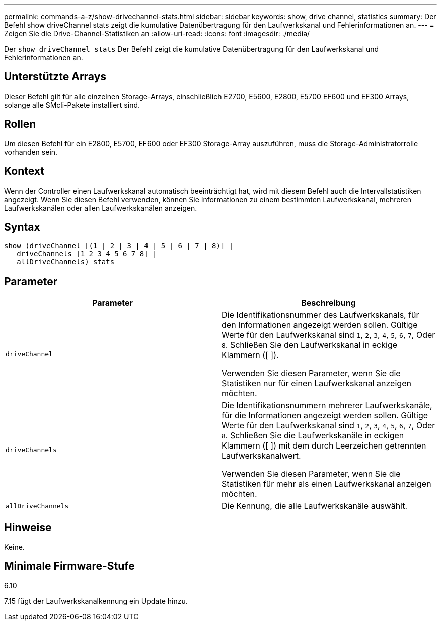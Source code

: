 ---
permalink: commands-a-z/show-drivechannel-stats.html 
sidebar: sidebar 
keywords: show, drive channel, statistics 
summary: Der Befehl show driveChannel stats zeigt die kumulative Datenübertragung für den Laufwerkskanal und Fehlerinformationen an. 
---
= Zeigen Sie die Drive-Channel-Statistiken an
:allow-uri-read: 
:icons: font
:imagesdir: ./media/


[role="lead"]
Der `show driveChannel stats` Der Befehl zeigt die kumulative Datenübertragung für den Laufwerkskanal und Fehlerinformationen an.



== Unterstützte Arrays

Dieser Befehl gilt für alle einzelnen Storage-Arrays, einschließlich E2700, E5600, E2800, E5700 EF600 und EF300 Arrays, solange alle SMcli-Pakete installiert sind.



== Rollen

Um diesen Befehl für ein E2800, E5700, EF600 oder EF300 Storage-Array auszuführen, muss die Storage-Administratorrolle vorhanden sein.



== Kontext

Wenn der Controller einen Laufwerkskanal automatisch beeinträchtigt hat, wird mit diesem Befehl auch die Intervallstatistiken angezeigt. Wenn Sie diesen Befehl verwenden, können Sie Informationen zu einem bestimmten Laufwerkskanal, mehreren Laufwerkskanälen oder allen Laufwerkskanälen anzeigen.



== Syntax

[listing]
----
show (driveChannel [(1 | 2 | 3 | 4 | 5 | 6 | 7 | 8)] |
   driveChannels [1 2 3 4 5 6 7 8] |
   allDriveChannels) stats
----


== Parameter

[cols="2*"]
|===
| Parameter | Beschreibung 


 a| 
`driveChannel`
 a| 
Die Identifikationsnummer des Laufwerkskanals, für den Informationen angezeigt werden sollen. Gültige Werte für den Laufwerkskanal sind `1`, `2`, `3`, `4`, `5`, `6`, `7`, Oder `8`. Schließen Sie den Laufwerkskanal in eckige Klammern ([ ]).

Verwenden Sie diesen Parameter, wenn Sie die Statistiken nur für einen Laufwerkskanal anzeigen möchten.



 a| 
`driveChannels`
 a| 
Die Identifikationsnummern mehrerer Laufwerkskanäle, für die Informationen angezeigt werden sollen. Gültige Werte für den Laufwerkskanal sind `1`, `2`, `3`, `4`, `5`, `6`, `7`, Oder `8`. Schließen Sie die Laufwerkskanäle in eckigen Klammern ([ ]) mit dem durch Leerzeichen getrennten Laufwerkskanalwert.

Verwenden Sie diesen Parameter, wenn Sie die Statistiken für mehr als einen Laufwerkskanal anzeigen möchten.



 a| 
`allDriveChannels`
 a| 
Die Kennung, die alle Laufwerkskanäle auswählt.

|===


== Hinweise

Keine.



== Minimale Firmware-Stufe

6.10

7.15 fügt der Laufwerkskanalkennung ein Update hinzu.
